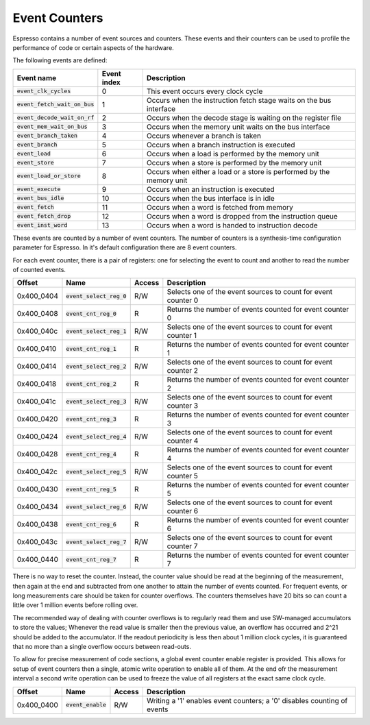Event Counters
==============

Espresso contains a number of event sources and counters. These events and their counters can be used to profile the performance of code or certain aspects of the hardware.

The following events are defined:

================================ =============== ==========================================
Event name                       Event index     Description
================================ =============== ==========================================
:code:`event_clk_cycles`         0               This event occurs every clock cycle
:code:`event_fetch_wait_on_bus`  1               Occurs when the instruction fetch stage waits on the bus interface
:code:`event_decode_wait_on_rf`  2               Occurs when the decode stage is waiting on the register file
:code:`event_mem_wait_on_bus`    3               Occurs when the memory unit waits on the bus interface
:code:`event_branch_taken`       4               Occurs whenever a branch is taken
:code:`event_branch`             5               Occurs when a branch instruction is executed
:code:`event_load`               6               Occurs when a load is performed by the memory unit
:code:`event_store`              7               Occurs when a store is performed by the memory unit
:code:`event_load_or_store`      8               Occurs when either a load or a store is performed by the memory unit
:code:`event_execute`            9               Occurs when an instruction is executed
:code:`event_bus_idle`           10              Occurs when the bus interface is in idle
:code:`event_fetch`              11              Occurs when a word is fetched from memory
:code:`event_fetch_drop`         12              Occurs when a word is dropped from the instruction queue
:code:`event_inst_word`          13              Occurs when a word is handed to instruction decode
================================ =============== ==========================================

These events are counted by a number of event counters. The number of counters is a synthesis-time configuration parameter for Espresso. In it's default configuration there are 8 event counters.

For each event counter, there is a pair of registers: one for selecting the event to count and another to read the number of counted events.

================ =================================== ============ ============================================
Offset           Name                                Access       Description
================ =================================== ============ ============================================
0x400_0404       :code:`event_select_reg_0`          R/W          Selects one of the event sources to count for event counter 0
0x400_0408       :code:`event_cnt_reg_0`             R            Returns the number of events counted for event counter 0
0x400_040c       :code:`event_select_reg_1`          R/W          Selects one of the event sources to count for event counter 1
0x400_0410       :code:`event_cnt_reg_1`             R            Returns the number of events counted for event counter 1
0x400_0414       :code:`event_select_reg_2`          R/W          Selects one of the event sources to count for event counter 2
0x400_0418       :code:`event_cnt_reg_2`             R            Returns the number of events counted for event counter 2
0x400_041c       :code:`event_select_reg_3`          R/W          Selects one of the event sources to count for event counter 3
0x400_0420       :code:`event_cnt_reg_3`             R            Returns the number of events counted for event counter 3
0x400_0424       :code:`event_select_reg_4`          R/W          Selects one of the event sources to count for event counter 4
0x400_0428       :code:`event_cnt_reg_4`             R            Returns the number of events counted for event counter 4
0x400_042c       :code:`event_select_reg_5`          R/W          Selects one of the event sources to count for event counter 5
0x400_0430       :code:`event_cnt_reg_5`             R            Returns the number of events counted for event counter 5
0x400_0434       :code:`event_select_reg_6`          R/W          Selects one of the event sources to count for event counter 6
0x400_0438       :code:`event_cnt_reg_6`             R            Returns the number of events counted for event counter 6
0x400_043c       :code:`event_select_reg_7`          R/W          Selects one of the event sources to count for event counter 7
0x400_0440       :code:`event_cnt_reg_7`             R            Returns the number of events counted for event counter 7
================ =================================== ============ ============================================

There is no way to reset the counter. Instead, the counter value should be read at the beginning of the measurement, then again at the end and subtracted from one another to attain the number of events counted. For frequent events, or long measurements care should be taken for counter overflows. The counters themselves have 20 bits so can count a little over 1 million events before rolling over.

The recommended way of dealing with counter overflows is to regularly read them and use SW-managed accumulators to store the values; Whenever the read value is smaller then the previous value, an overflow has occurred and 2^21 should be added to the accumulator. If the readout periodicity is less then about 1 million clock cycles, it is guaranteed that no more than a single overflow occurs between read-outs.

To allow for precise measurement of code sections, a global event counter enable register is provided. This allows for setup of event counters then a single, atomic write operation to enable all of them. At the end ofr the measurement interval a second write operation can be used to freeze the value of all registers at the exact same clock cycle.

================ ===================== ============ ============================================
Offset           Name                  Access       Description
================ ===================== ============ ============================================
0x400_0400       :code:`event_enable`  R/W          Writing a '1' enables event counters; a '0' disables counting of events
================ ===================== ============ ============================================

